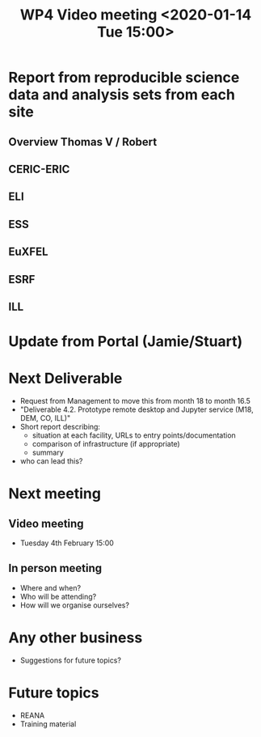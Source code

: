 #+TITLE: WP4 Video meeting <2020-01-14 Tue 15:00>

* Report from reproducible science data and analysis sets from each site
** Overview Thomas V / Robert
** CERIC-ERIC
** ELI
** ESS
** EuXFEL
** ESRF
** ILL

* Update from Portal (Jamie/Stuart)

* Next Deliverable
  - Request from Management to move this from month 18 to month 16.5
  - "Deliverable 4.2. Prototype remote desktop and Jupyter service (M18, DEM,
    CO, ILL)"
  - Short report describing:
    - situation at each facility, URLs to entry points/documentation
    - comparison of infrastructure (if appropriate)
    - summary
  - who can lead this?
* Next meeting
** Video meeting
- Tuesday 4th February 15:00
** In person meeting
- Where and when?
- Who will be attending?
- How will we organise ourselves?

* Any other business
- Suggestions for future topics?

* Future topics
- REANA
- Training material

